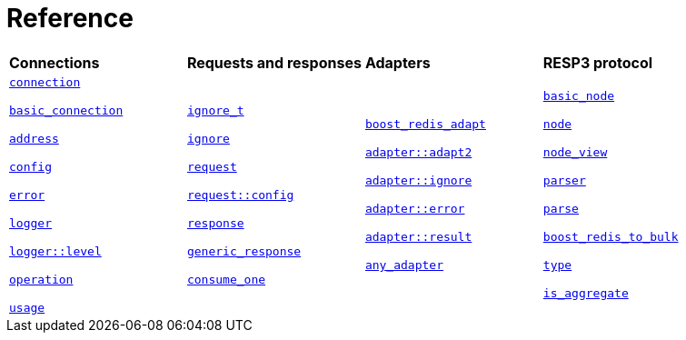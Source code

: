 

[#reference]
= Reference

[width=100%,cols="4*"]
|===

| *Connections*
| *Requests and responses*
| *Adapters*
| *RESP3 protocol*

|
xref:reference:boost/redis/connection.adoc[`connection`]

xref:reference:boost/redis/basic_connection.adoc[`basic_connection`]

xref:reference:boost/redis/address.adoc[`address`]

xref:reference:boost/redis/config.adoc[`config`]

xref:reference:boost/redis/error.adoc[`error`]

xref:reference:boost/redis/logger.adoc[`logger`]

xref:reference:boost/redis/logger/level.adoc[`logger::level`]

xref:reference:boost/redis/operation.adoc[`operation`]

xref:reference:boost/redis/usage.adoc[`usage`]


|
xref:reference:boost/redis/ignore_t.adoc[`ignore_t`]

xref:reference:boost/redis/ignore.adoc[`ignore`]

xref:reference:boost/redis/request.adoc[`request`]

xref:reference:boost/redis/request/config.adoc[`request::config`]

xref:reference:boost/redis/response.adoc[`response`]

xref:reference:boost/redis/generic_response.adoc[`generic_response`]

xref:reference:boost/redis/consume_one-08.adoc[`consume_one`]


|
xref:reference:boost/redis/adapter/boost_redis_adapt.adoc[`boost_redis_adapt`]

xref:reference:boost/redis/adapter/adapt2.adoc[`adapter::adapt2`]

xref:reference:boost/redis/adapter/ignore.adoc[`adapter::ignore`]

xref:reference:boost/redis/adapter/error.adoc[`adapter::error`]

xref:reference:boost/redis/adapter/result.adoc[`adapter::result`]

xref:reference:boost/redis/any_adapter.adoc[`any_adapter`]

|
xref:reference:boost/redis/resp3/basic_node.adoc[`basic_node`]

xref:reference:boost/redis/resp3/node.adoc[`node`]

xref:reference:boost/redis/resp3/node_view.adoc[`node_view`]

xref:reference:boost/redis/resp3/parser.adoc[`parser`]

xref:reference:boost/redis/resp3/parse.adoc[`parse`]

xref:reference:boost/redis/resp3/boost_redis_to_bulk-08.adoc[`boost_redis_to_bulk`]

xref:reference:boost/redis/resp3/type.adoc[`type`]

xref:reference:boost/redis/resp3/is_aggregate.adoc[`is_aggregate`]


|===